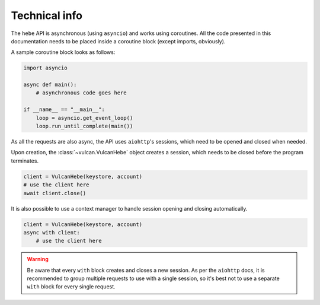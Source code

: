 Technical info
^^^^^^^^^^^^^^

The ``hebe`` API is asynchronous (using ``asyncio``) and works using
coroutines. All the code presented in this documentation needs to be placed
inside a coroutine block (except imports, obviously).

A sample coroutine block looks as follows:

.. code-block:: python

    import asyncio

    async def main():
        # asynchronous code goes here

    if __name__ == "__main__":
        loop = asyncio.get_event_loop()
        loop.run_until_complete(main())

As all the requests are also async, the API uses ``aiohttp``'s sessions,
which need to be opened and closed when needed.

Upon creation, the :class:`~vulcan.VulcanHebe` object creates a session,
which needs to be closed before the program terminates.

.. code-block:: python

    client = VulcanHebe(keystore, account)
    # use the client here
    await client.close()

It is also possible to use a context manager to handle session opening
and closing automatically.

.. code-block:: python

    client = VulcanHebe(keystore, account)
    async with client:
        # use the client here

.. warning:: Be aware that every ``with`` block creates and closes a new session.
    As per the ``aiohttp`` docs, it is recommended to group multiple requests
    to use with a single session, so it's best not to use a separate ``with`` block
    for every single request.
